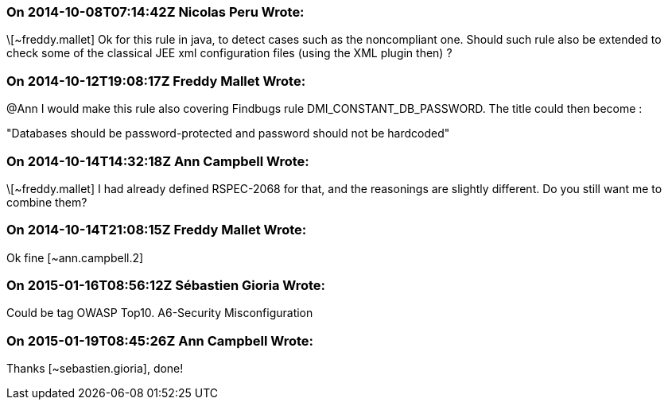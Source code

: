 === On 2014-10-08T07:14:42Z Nicolas Peru Wrote:
\[~freddy.mallet] Ok for this rule in java, to detect cases such as the noncompliant one. Should such rule also be extended to check some of the classical JEE xml configuration files (using the XML plugin then) ?

=== On 2014-10-12T19:08:17Z Freddy Mallet Wrote:
@Ann I would make this rule also covering Findbugs rule DMI_CONSTANT_DB_PASSWORD. The title could then become : 


"Databases should be password-protected and password should not be hardcoded"

=== On 2014-10-14T14:32:18Z Ann Campbell Wrote:
\[~freddy.mallet] I had already defined RSPEC-2068 for that, and the reasonings are slightly different. Do you still want me to combine them?

=== On 2014-10-14T21:08:15Z Freddy Mallet Wrote:
Ok fine [~ann.campbell.2]

=== On 2015-01-16T08:56:12Z Sébastien Gioria Wrote:
Could be tag OWASP Top10. A6-Security Misconfiguration

=== On 2015-01-19T08:45:26Z Ann Campbell Wrote:
Thanks [~sebastien.gioria], done!

